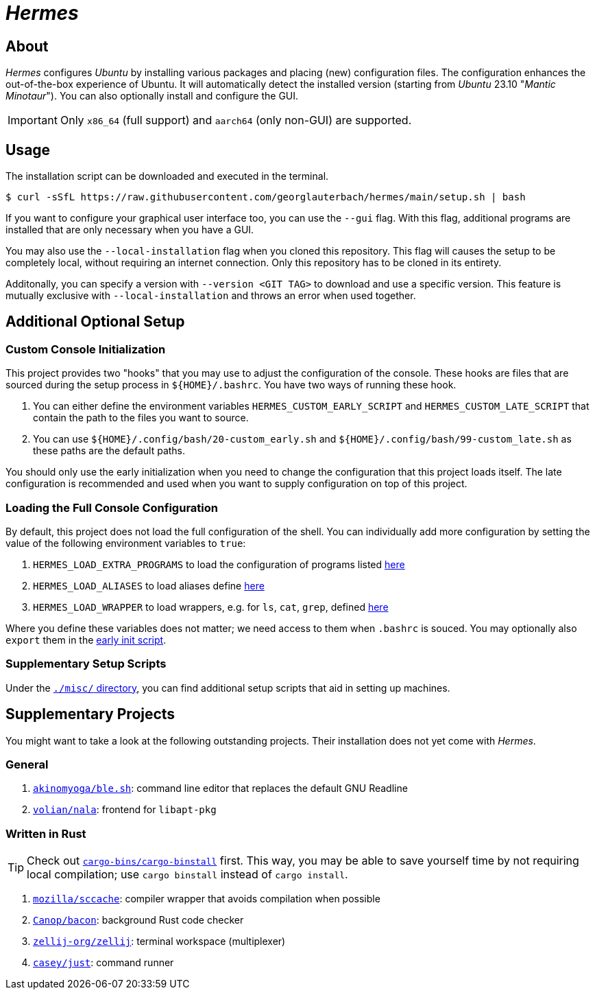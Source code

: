 = _Hermes_
:source-highlighter: highlightjs

== About

_Hermes_ configures _Ubuntu_ by installing various packages and placing (new) configuration files. The configuration enhances the out-of-the-box experience of Ubuntu. It will automatically detect the installed version (starting from _Ubuntu_ 23.10 "_Mantic Minotaur_"). You can also optionally install and configure the GUI.

IMPORTANT: Only `x86_64` (full support) and `aarch64` (only non-GUI) are supported.

== Usage

The installation script can be downloaded and executed in the terminal.

```console
$ curl -sSfL https://raw.githubusercontent.com/georglauterbach/hermes/main/setup.sh | bash
```

If you want to configure your graphical user interface too, you can use the `--gui` flag. With this flag, additional programs are installed that are only necessary when you have a GUI.

You may also use the `--local-installation` flag when you cloned this repository. This flag will causes the setup to be completely local, without requiring an internet connection. Only this repository has to be cloned in its entirety.

Additonally, you can specify a version with `--version <GIT TAG>` to download and use a specific version. This feature is mutually exclusive with `--local-installation` and throws an error when used together.

== Additional Optional Setup

[[subsection::custom-console-initialization]]
=== Custom Console Initialization

This project provides two "hooks" that you may use to adjust the configuration of the console. These hooks are files that are sourced during the setup process in `${HOME}/.bashrc`. You have two ways of running these hook.

. You can either define the environment variables `HERMES_CUSTOM_EARLY_SCRIPT` and `HERMES_CUSTOM_LATE_SCRIPT` that contain the path to the files you want to source.
. You can use `${HOME}/.config/bash/20-custom_early.sh` and `${HOME}/.config/bash/99-custom_late.sh` as these paths are the default paths.

You should only use the early initialization when you need to change the configuration that this project loads itself. The late configuration is recommended and used when you want to supply configuration on top of this project.

=== Loading the Full Console Configuration

By default, this project does not load the full configuration of the shell. You can individually add more configuration by setting the value of the following environment variables to `true`:

. `HERMES_LOAD_EXTRA_PROGRAMS` to load the configuration of programs listed link:./data/unversioned/data/home/.config/bash/30-extra_programs.sh[here]
. `HERMES_LOAD_ALIASES` to load aliases define link:./data/unversioned/data/home/.config/bash/80-aliases.sh[here]
. `HERMES_LOAD_WRAPPER` to load wrappers, e.g. for `ls`, `cat`, `grep`, defined link:./data/unversioned/data/home/.config/bash/90-wrapper.sh[here]

Where you define these variables does not matter; we need access to them when `.bashrc` is souced. You may optionally also `export` them in the <<subsection::custom-console-initialization,early init script>>.

=== Supplementary Setup Scripts

Under the link:./misc/[`./misc/` directory], you can find additional setup scripts that aid in setting up machines.

== Supplementary Projects

You might want to take a look at the following outstanding projects. Their installation does not yet come with _Hermes_.

=== General

1. https://github.com/akinomyoga/ble.sh[`akinomyoga/ble.sh`]: command line editor that replaces the default GNU Readline
2. https://gitlab.com/volian/nala[`volian/nala`]: frontend for `libapt-pkg`

=== Written in Rust

TIP: Check out https://github.com/cargo-bins/cargo-binstall[`cargo-bins/cargo-binstall`] first. This way, you may be able to save yourself time by not requiring local compilation; use `cargo binstall` instead of `cargo install`.

1. https://github.com/mozilla/sccache[`mozilla/sccache`]: compiler wrapper that avoids compilation when possible
2. https://github.com/Canop/bacon[`Canop/bacon`]: background Rust code checker
3. https://github.com/zellij-org/zellij[`zellij-org/zellij`]: terminal workspace (multiplexer)
4. https://github.com/casey/just[`casey/just`]: command runner
